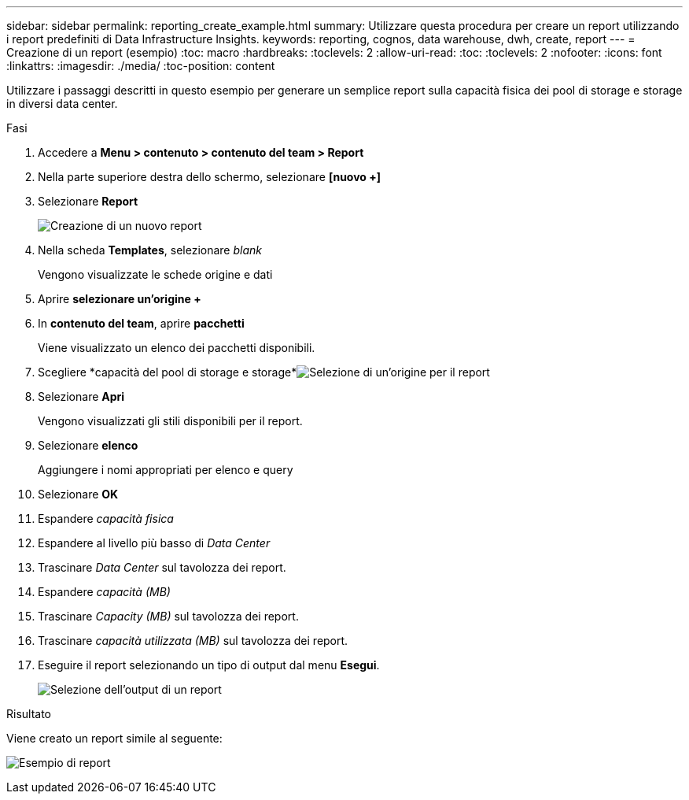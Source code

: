 ---
sidebar: sidebar 
permalink: reporting_create_example.html 
summary: Utilizzare questa procedura per creare un report utilizzando i report predefiniti di Data Infrastructure Insights. 
keywords: reporting, cognos, data warehouse, dwh, create, report 
---
= Creazione di un report (esempio)
:toc: macro
:hardbreaks:
:toclevels: 2
:allow-uri-read: 
:toc: 
:toclevels: 2
:nofooter: 
:icons: font
:linkattrs: 
:imagesdir: ./media/
:toc-position: content


[role="lead"]
Utilizzare i passaggi descritti in questo esempio per generare un semplice report sulla capacità fisica dei pool di storage e storage in diversi data center.

.Fasi
. Accedere a *Menu > contenuto > contenuto del team > Report*
. Nella parte superiore destra dello schermo, selezionare *[nuovo +]*
. Selezionare *Report*
+
image:Reporting_New_Report.png["Creazione di un nuovo report"]

. Nella scheda *Templates*, selezionare _blank_
+
Vengono visualizzate le schede origine e dati

. Aprire *selezionare un'origine +*
. In *contenuto del team*, aprire *pacchetti*
+
Viene visualizzato un elenco dei pacchetti disponibili.

. Scegliere *capacità del pool di storage e storage*image:Reporting_Select_Source_For_Report.png["Selezione di un'origine per il report"]
. Selezionare *Apri*
+
Vengono visualizzati gli stili disponibili per il report.

. Selezionare *elenco*
+
Aggiungere i nomi appropriati per elenco e query

. Selezionare *OK*
. Espandere _capacità fisica_
. Espandere al livello più basso di _Data Center_
. Trascinare _Data Center_ sul tavolozza dei report.
. Espandere _capacità (MB)_
. Trascinare _Capacity (MB)_ sul tavolozza dei report.
. Trascinare _capacità utilizzata (MB)_ sul tavolozza dei report.
. Eseguire il report selezionando un tipo di output dal menu *Esegui*.
+
image:Reporting_Running_A_Report.png["Selezione dell'output di un report"]



.Risultato
Viene creato un report simile al seguente:

image:Reporting-Example1.png["Esempio di report"]
